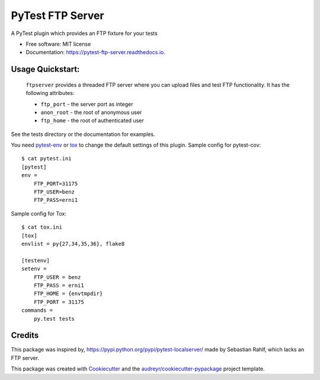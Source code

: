 =================
PyTest FTP Server
=================


.. image:: https://img.shields.io/pypi/v/pytest_localftpserver.svg
        :target: https://pypi.python.org/pypi/pytest_localftpserver

.. image:: https://img.shields.io/pypi/pyversions/pytest_localftpserver.svg
    :target: https://pypi.org/project/pytest/

.. image:: https://travis-ci.org/oz123/pytest-localftpserver.svg?branch=master
        :target: https://travis-ci.org/oz123/pytest-localftpserver

.. image:: https://ci.appveyor.com/api/projects/status/github/oz123/pytest-localftpserver?svg=true
        :target: https://ci.appveyor.com/project/oz123/pytest-localftpserver/branch/master

.. image:: https://readthedocs.org/projects/pytest-ftp-server/badge/?version=latest
        :target: https://pytest-ftp-server.readthedocs.io/en/latest/?badge=latest
        :alt: Documentation Status

.. image:: https://pyup.io/repos/github/oz123/pytest-localftpserver/shield.svg
        :target: https://pyup.io/repos/github/oz123/pytest-localftpserver/
        :alt: Updates

.. image:: https://coveralls.io/repos/github/oz123/pytest-localftpserver/badge.svg
        :target: https://coveralls.io/github/oz123/pytest-localftpserver
        :alt: Coverage


A PyTest plugin which provides an FTP fixture for your tests


* Free software: MIT license
* Documentation: https://pytest-ftp-server.readthedocs.io.


Usage Quickstart:
=================

  ``ftpserver``
  provides a threaded FTP server where you can upload files and test FTP
  functionality. It has the following attributes:

  * ``ftp_port`` - the server port as integer
  * ``anon_root`` - the root of anonymous user
  * ``ftp_home`` - the root of authenticated user


See the tests directory or the documentation for examples.

You need `pytest-env <https://pypi.org/project/pytest-env/>`_  or
`tox <https://pypi.org/project/tox/>`_
to change the default settings of this plugin.
Sample config for pytest-cov::

    $ cat pytest.ini
    [pytest]
    env =
        FTP_PORT=31175
        FTP_USER=benz
        FTP_PASS=erni1


Sample config for Tox::

    $ cat tox.ini
    [tox]
    envlist = py{27,34,35,36}, flake8

    [testenv]
    setenv =
        FTP_USER = benz
        FTP_PASS = erni1
        FTP_HOME = {envtmpdir}
        FTP_PORT = 31175
    commands =
        py.test tests

Credits
=======

This package was inspired by, https://pypi.python.org/pypi/pytest-localserver/
made by Sebastian Rahlf, which lacks an FTP server.

This package was created with Cookiecutter_ and the `audreyr/cookiecutter-pypackage`_ project template.

.. _Cookiecutter: https://github.com/audreyr/cookiecutter
.. _`audreyr/cookiecutter-pypackage`: https://github.com/audreyr/cookiecutter-pypackage

